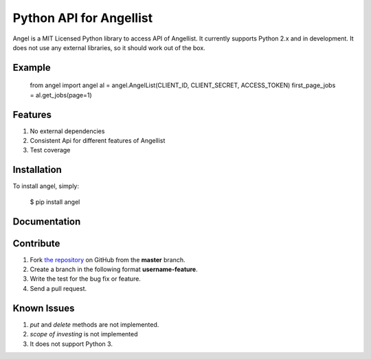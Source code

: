 Python API for Angellist
=========================

Angel is a MIT Licensed Python library to access API of Angellist.
It currently supports Python 2.x and in development. It does not use
any external libraries, so it should work out of the box.


Example
--------

    from angel import angel
    al = angel.AngelList(CLIENT_ID, CLIENT_SECRET, ACCESS_TOKEN)
    first_page_jobs = al.get_jobs(page=1)





Features
--------
#. No external dependencies
#. Consistent Api for different features of Angellist
#. Test coverage

Installation
------------

To install angel, simply:

  $ pip install angel


Documentation
-------------


Contribute
----------
#. Fork `the repository`_ on GitHub from the **master** branch.
#. Create a branch in the following format **username-feature**.
#. Write the test for the bug fix or feature.
#. Send a pull request.

.. _`the repository`: http://github.com/bugra/angel-list


Known Issues
-------------
#. `put` and `delete` methods are not implemented.
#. `scope of investing` is not implemented
#. It does not support Python 3.
